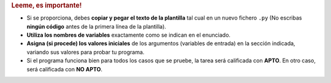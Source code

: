 .. rubric:: Leeme, es importante!

- Si se proporciona, debes **copiar y pegar el texto de la plantilla** tal cual en un nuevo fichero ``.py`` (No escribas **ningún código** antes de la primera línea de la plantilla).
- **Utiliza los nombres de variables** exactamente como se indican en el enunciado.
- **Asigna (si procede) los valores iniciales** de los argumentos (variables de entrada) en la sección indicada, variando sus valores para probar tu programa.
- Si el programa funciona bien para todos los casos que se pruebe, la tarea será calificada con **APTO**. En otro caso, será calificada con **NO APTO**.
